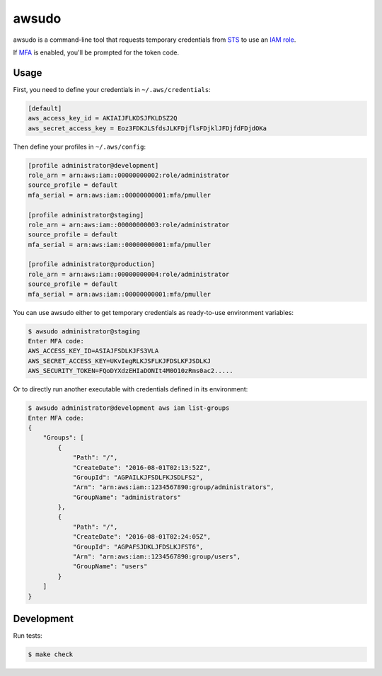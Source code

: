awsudo
======

awsudo is a command-line tool that requests temporary credentials from `STS
<https://docs.aws.amazon.com/fr_fr/STS/latest/APIReference/Welcome.html>`_
to use an `IAM role
<https://docs.aws.amazon.com/fr_fr/IAM/latest/UserGuide/id_roles.html>`_.

If `MFA <https://aws.amazon.com/iam/details/mfa/>`_ is enabled,
you'll be prompted for the token code.


Usage
-----

First, you need to define your credentials in ``~/.aws/credentials``:

.. code-block:: ini

    [default]
    aws_access_key_id = AKIAIJFLKDSJFKLDSZ2Q
    aws_secret_access_key = Eoz3FDKJLSfdsJLKFDjflsFDjklJFDjfdFDjdOKa

Then define your profiles in ``~/.aws/config``:

.. code-block:: ini

    [profile administrator@development]
    role_arn = arn:aws:iam::00000000002:role/administrator
    source_profile = default
    mfa_serial = arn:aws:iam::00000000001:mfa/pmuller

    [profile administrator@staging]
    role_arn = arn:aws:iam::00000000003:role/administrator
    source_profile = default
    mfa_serial = arn:aws:iam::00000000001:mfa/pmuller

    [profile administrator@production]
    role_arn = arn:aws:iam::00000000004:role/administrator
    source_profile = default
    mfa_serial = arn:aws:iam::00000000001:mfa/pmuller


You can use awsudo either to get temporary credentials as ready-to-use
environment variables:

.. code-block:: console

    $ awsudo administrator@staging
    Enter MFA code:
    AWS_ACCESS_KEY_ID=ASIAJFSDLKJFS3VLA
    AWS_SECRET_ACCESS_KEY=UKvIegRLKJSFLKJFDSLKFJSDLKJ
    AWS_SECURITY_TOKEN=FQoDYXdzEHIaDONIt4M0O10zRms0ac2.....


Or to directly run another executable with credentials defined in its
environment:

.. code-block:: console

    $ awsudo administrator@development aws iam list-groups
    Enter MFA code:
    {
        "Groups": [
            {
                "Path": "/",
                "CreateDate": "2016-08-01T02:13:52Z",
                "GroupId": "AGPAILKJFSDLFKJSDLFS2",
                "Arn": "arn:aws:iam::1234567890:group/administrators",
                "GroupName": "administrators"
            },
            {
                "Path": "/",
                "CreateDate": "2016-08-01T02:24:05Z",
                "GroupId": "AGPAFSJDKLJFDSLKJFST6",
                "Arn": "arn:aws:iam::1234567890:group/users",
                "GroupName": "users"
            }
        ]
    }


Development
-----------

Run tests:

.. code-block:: console

    $ make check
